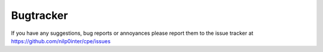 Bugtracker
==========

If you have any suggestions, bug reports or annoyances please report them to the issue tracker at `<https://github.com/nilp0inter/cpe/issues>`_

